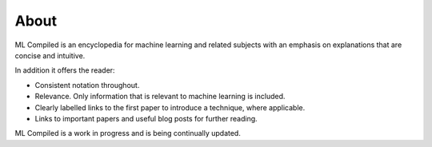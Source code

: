 """""""""""""""""
About
"""""""""""""""""

ML Compiled is an encyclopedia for machine learning and related subjects with an emphasis on explanations that are concise and intuitive.

In addition it offers the reader:

* Consistent notation throughout.
* Relevance. Only information that is relevant to machine learning is included.
* Clearly labelled links to the first paper to introduce a technique, where applicable.
* Links to important papers and useful blog posts for further reading.

ML Compiled is a work in progress and is being continually updated.
